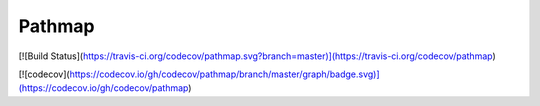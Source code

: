 Pathmap
========

[![Build Status](https://travis-ci.org/codecov/pathmap.svg?branch=master)](https://travis-ci.org/codecov/pathmap)

[![codecov](https://codecov.io/gh/codecov/pathmap/branch/master/graph/badge.svg)](https://codecov.io/gh/codecov/pathmap)





